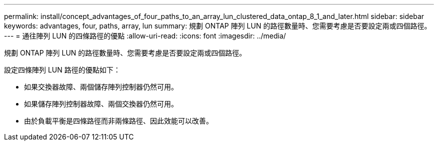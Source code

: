 ---
permalink: install/concept_advantages_of_four_paths_to_an_array_lun_clustered_data_ontap_8_1_and_later.html 
sidebar: sidebar 
keywords: advantages, four, paths, array, lun 
summary: 規劃 ONTAP 陣列 LUN 的路徑數量時、您需要考慮是否要設定兩或四個路徑。 
---
= 通往陣列 LUN 的四條路徑的優點
:allow-uri-read: 
:icons: font
:imagesdir: ../media/


[role="lead"]
規劃 ONTAP 陣列 LUN 的路徑數量時、您需要考慮是否要設定兩或四個路徑。

設定四條陣列 LUN 路徑的優點如下：

* 如果交換器故障、兩個儲存陣列控制器仍然可用。
* 如果儲存陣列控制器故障、兩個交換器仍然可用。
* 由於負載平衡是四條路徑而非兩條路徑、因此效能可以改善。

